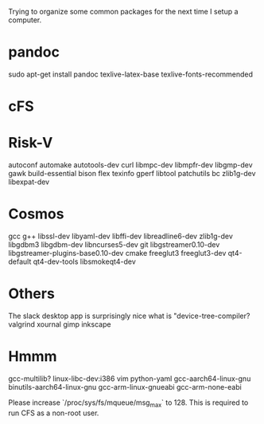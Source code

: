 Trying to organize some common packages for the next time I setup a computer.

* pandoc
sudo apt-get install pandoc texlive-latex-base texlive-fonts-recommended

* cFS

* Risk-V
autoconf automake autotools-dev curl libmpc-dev libmpfr-dev libgmp-dev gawk build-essential bison flex texinfo gperf libtool patchutils bc zlib1g-dev libexpat-dev

* Cosmos
gcc g++ libssl-dev libyaml-dev libffi-dev libreadline6-dev zlib1g-dev libgdbm3 libgdbm-dev libncurses5-dev git libgstreamer0.10-dev libgstreamer-plugins-base0.10-dev cmake freeglut3 freeglut3-dev qt4-default qt4-dev-tools libsmokeqt4-dev


* Others
The slack desktop app is surprisingly nice
what is "device-tree-compiler?
valgrind
xournal
gimp
inkscape

* Hmmm
gcc-multilib?
linux-libc-dev:i386
vim
python-yaml
gcc-aarch64-linux-gnu
binutils-aarch64-linux-gnu
gcc-arm-linux-gnueabi
gcc-arm-none-eabi

Please increase `/proc/sys/fs/mqueue/msg_max` to 128. This is required to run CFS as a non-root user.
